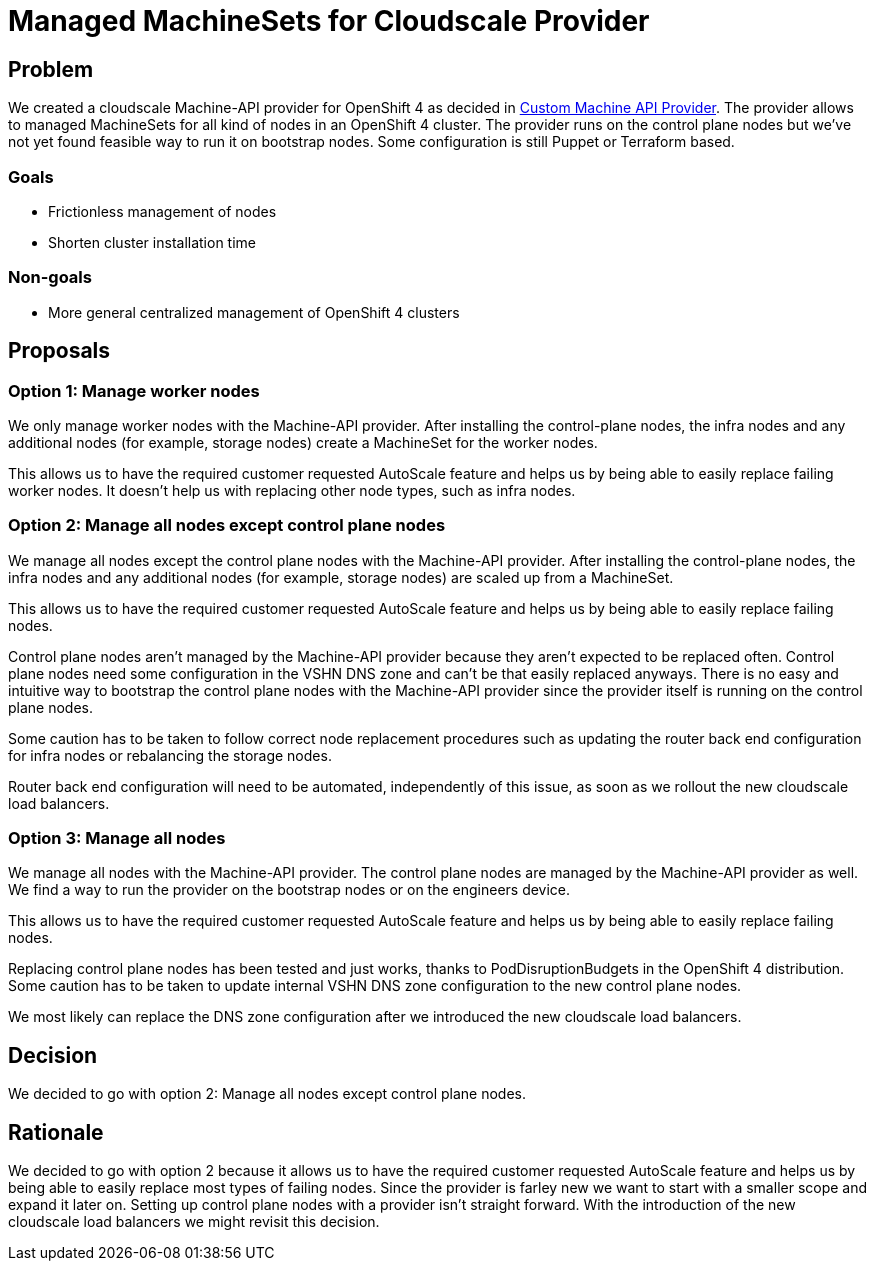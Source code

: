 = Managed MachineSets for Cloudscale Provider

== Problem

We created a cloudscale Machine-API provider for OpenShift 4 as decided in https://kb.vshn.ch/appuio-cloud/explanation/decisions/machine-api.html[Custom Machine API Provider].
The provider allows to managed MachineSets for all kind of nodes in an OpenShift 4 cluster.
The provider runs on the control plane nodes but we've not yet found feasible way to run it on bootstrap nodes.
Some configuration is still Puppet or Terraform based.

=== Goals

* Frictionless management of nodes
* Shorten cluster installation time

=== Non-goals

* More general centralized management of OpenShift 4 clusters

== Proposals

=== Option 1: Manage worker nodes

We only manage worker nodes with the Machine-API provider.
After installing the control-plane nodes, the infra nodes and any additional nodes (for example, storage nodes) create a MachineSet for the worker nodes.

This allows us to have the required customer requested AutoScale feature and helps us by being able to easily replace failing worker nodes.
It doesn't help us with replacing other node types, such as infra nodes.

=== Option 2: Manage all nodes except control plane nodes

We manage all nodes except the control plane nodes with the Machine-API provider.
After installing the control-plane nodes, the infra nodes and any additional nodes (for example, storage nodes) are scaled up from a MachineSet.

This allows us to have the required customer requested AutoScale feature and helps us by being able to easily replace failing nodes.

Control plane nodes aren't managed by the Machine-API provider because they aren't expected to be replaced often.
Control plane nodes need some configuration in the VSHN DNS zone and can't be that easily replaced anyways.
There is no easy and intuitive way to bootstrap the control plane nodes with the Machine-API provider since the provider itself is running on the control plane nodes.

Some caution has to be taken to follow correct node replacement procedures such as updating the router back end configuration for infra nodes or rebalancing the storage nodes.

Router back end configuration will need to be automated, independently of this issue, as soon as we rollout the new cloudscale load balancers.

=== Option 3: Manage all nodes

We manage all nodes with the Machine-API provider.
The control plane nodes are managed by the Machine-API provider as well.
We find a way to run the provider on the bootstrap nodes or on the engineers device.

This allows us to have the required customer requested AutoScale feature and helps us by being able to easily replace failing nodes.

Replacing control plane nodes has been tested and just works, thanks to PodDisruptionBudgets in the OpenShift 4 distribution.
Some caution has to be taken to update internal VSHN DNS zone configuration to the new control plane nodes.

We most likely can replace the DNS zone configuration after we introduced the new cloudscale load balancers.

== Decision

We decided to go with option 2: Manage all nodes except control plane nodes.

== Rationale

We decided to go with option 2 because it allows us to have the required customer requested AutoScale feature and helps us by being able to easily replace most types of failing nodes.
Since the provider is farley new we want to start with a smaller scope and expand it later on.
Setting up control plane nodes with a provider isn't straight forward.
With the introduction of the new cloudscale load balancers we might revisit this decision.

